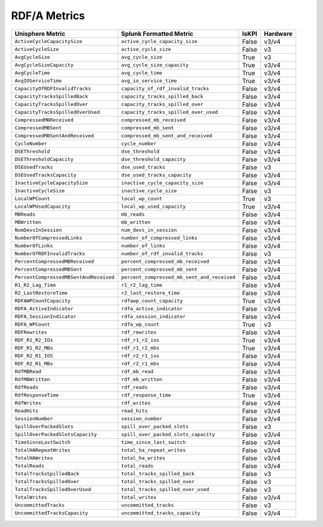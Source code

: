 RDF/A Metrics
=============
+-------------------------------------------------------+-------------------------------------------------------+-----------+-------------+
| **Unisphere Metric**                                  | **Splunk Formatted Metric**                           | **IsKPI** | **Hardware**|
+-------------------------------------------------------+-------------------------------------------------------+-----------+-------------+
| ``ActiveCycleCapacitySize``                           | ``active_cycle_capacity_size``                        | False     | v3/v4       |
+-------------------------------------------------------+-------------------------------------------------------+-----------+-------------+
| ``ActiveCycleSize``                                   | ``active_cycle_size``                                 | False     | v3          |
+-------------------------------------------------------+-------------------------------------------------------+-----------+-------------+
| ``AvgCycleSize``                                      | ``avg_cycle_size``                                    | True      | v3          |
+-------------------------------------------------------+-------------------------------------------------------+-----------+-------------+
| ``AvgCycleSizeCapacity``                              | ``avg_cycle_size_capacity``                           | True      | v3/v4       |
+-------------------------------------------------------+-------------------------------------------------------+-----------+-------------+
| ``AvgCycleTime``                                      | ``avg_cycle_time``                                    | True      | v3/v4       |
+-------------------------------------------------------+-------------------------------------------------------+-----------+-------------+
| ``AvgIOServiceTime``                                  | ``avg_io_service_time``                               | True      | v3/v4       |
+-------------------------------------------------------+-------------------------------------------------------+-----------+-------------+
| ``CapacityOfRDFInvalidTracks``                        | ``capacity_of_rdf_invalid_tracks``                    | False     | v3/v4       |
+-------------------------------------------------------+-------------------------------------------------------+-----------+-------------+
| ``CapacityTracksSpilledBack``                         | ``capacity_tracks_spilled_back``                      | False     | v3/v4       |
+-------------------------------------------------------+-------------------------------------------------------+-----------+-------------+
| ``CapacityTracksSpilledOver``                         | ``capacity_tracks_spilled_over``                      | False     | v3/v4       |
+-------------------------------------------------------+-------------------------------------------------------+-----------+-------------+
| ``CapacityTracksSpilledOverUsed``                     | ``capacity_tracks_spilled_over_used``                 | False     | v3/v4       |
+-------------------------------------------------------+-------------------------------------------------------+-----------+-------------+
| ``CompressedMBReceived``                              | ``compressed_mb_received``                            | False     | v3/v4       |
+-------------------------------------------------------+-------------------------------------------------------+-----------+-------------+
| ``CompressedMBSent``                                  | ``compressed_mb_sent``                                | False     | v3/v4       |
+-------------------------------------------------------+-------------------------------------------------------+-----------+-------------+
| ``CompressedMBSentAndReceived``                       | ``compressed_mb_sent_and_received``                   | False     | v3/v4       |
+-------------------------------------------------------+-------------------------------------------------------+-----------+-------------+
| ``CycleNumber``                                       | ``cycle_number``                                      | False     | v3/v4       |
+-------------------------------------------------------+-------------------------------------------------------+-----------+-------------+
| ``DSEThreshold``                                      | ``dse_threshold``                                     | False     | v3/v4       |
+-------------------------------------------------------+-------------------------------------------------------+-----------+-------------+
| ``DSEThresholdCapacity``                              | ``dse_threshold_capacity``                            | False     | v3/v4       |
+-------------------------------------------------------+-------------------------------------------------------+-----------+-------------+
| ``DSEUsedTracks``                                     | ``dse_used_tracks``                                   | False     | v3          |
+-------------------------------------------------------+-------------------------------------------------------+-----------+-------------+
| ``DSEUsedTracksCapacity``                             | ``dse_used_tracks_capacity``                          | False     | v3/v4       |
+-------------------------------------------------------+-------------------------------------------------------+-----------+-------------+
| ``InactiveCycleCapacitySize``                         | ``inactive_cycle_capacity_size``                      | False     | v3/v4       |
+-------------------------------------------------------+-------------------------------------------------------+-----------+-------------+
| ``InactiveCycleSize``                                 | ``inactive_cycle_size``                               | False     | v3          |
+-------------------------------------------------------+-------------------------------------------------------+-----------+-------------+
| ``LocalWPCount``                                      | ``local_wp_count``                                    | True      | v3          |
+-------------------------------------------------------+-------------------------------------------------------+-----------+-------------+
| ``LocalWPUsedCapacity``                               | ``local_wp_used_capacity``                            | True      | v3/v4       |
+-------------------------------------------------------+-------------------------------------------------------+-----------+-------------+
| ``MBReads``                                           | ``mb_reads``                                          | False     | v3/v4       |
+-------------------------------------------------------+-------------------------------------------------------+-----------+-------------+
| ``MBWritten``                                         | ``mb_written``                                        | False     | v3/v4       |
+-------------------------------------------------------+-------------------------------------------------------+-----------+-------------+
| ``NumDevsInSession``                                  | ``num_devs_in_session``                               | False     | v3/v4       |
+-------------------------------------------------------+-------------------------------------------------------+-----------+-------------+
| ``NumberOfCompressedLinks``                           | ``number_of_compressed_links``                        | False     | v3/v4       |
+-------------------------------------------------------+-------------------------------------------------------+-----------+-------------+
| ``NumberOfLinks``                                     | ``number_of_links``                                   | False     | v3/v4       |
+-------------------------------------------------------+-------------------------------------------------------+-----------+-------------+
| ``NumberOfRDFInvalidTracks``                          | ``number_of_rdf_invalid_tracks``                      | False     | v3          |
+-------------------------------------------------------+-------------------------------------------------------+-----------+-------------+
| ``PercentCompressedMBReceived``                       | ``percent_compressed_mb_received``                    | False     | v3/v4       |
+-------------------------------------------------------+-------------------------------------------------------+-----------+-------------+
| ``PercentCompressedMBSent``                           | ``percent_compressed_mb_sent``                        | False     | v3/v4       |
+-------------------------------------------------------+-------------------------------------------------------+-----------+-------------+
| ``PercentCompressedMBSentAndReceived``                | ``percent_compressed_mb_sent_and_received``           | False     | v3/v4       |
+-------------------------------------------------------+-------------------------------------------------------+-----------+-------------+
| ``R1_R2_Lag_Time``                                    | ``r1_r2_lag_time``                                    | False     | v3/v4       |
+-------------------------------------------------------+-------------------------------------------------------+-----------+-------------+
| ``R2_LastRestoreTime``                                | ``r2_last_restore_time``                              | False     | v3/v4       |
+-------------------------------------------------------+-------------------------------------------------------+-----------+-------------+
| ``RDFAWPCountCapacity``                               | ``rdfawp_count_capacity``                             | True      | v3/v4       |
+-------------------------------------------------------+-------------------------------------------------------+-----------+-------------+
| ``RDFA_ActiveIndicator``                              | ``rdfa_active_indicator``                             | False     | v3/v4       |
+-------------------------------------------------------+-------------------------------------------------------+-----------+-------------+
| ``RDFA_SessionIndicator``                             | ``rdfa_session_indicator``                            | False     | v3/v4       |
+-------------------------------------------------------+-------------------------------------------------------+-----------+-------------+
| ``RDFA_WPCount``                                      | ``rdfa_wp_count``                                     | True      | v3          |
+-------------------------------------------------------+-------------------------------------------------------+-----------+-------------+
| ``RDFRewrites``                                       | ``rdf_rewrites``                                      | False     | v3/v4       |
+-------------------------------------------------------+-------------------------------------------------------+-----------+-------------+
| ``RDF_R1_R2_IOs``                                     | ``rdf_r1_r2_ios``                                     | True      | v3/v4       |
+-------------------------------------------------------+-------------------------------------------------------+-----------+-------------+
| ``RDF_R1_R2_MBs``                                     | ``rdf_r1_r2_mbs``                                     | True      | v3/v4       |
+-------------------------------------------------------+-------------------------------------------------------+-----------+-------------+
| ``RDF_R2_R1_IOS``                                     | ``rdf_r2_r1_ios``                                     | False     | v3/v4       |
+-------------------------------------------------------+-------------------------------------------------------+-----------+-------------+
| ``RDF_R2_R1_MBs``                                     | ``rdf_r2_r1_mbs``                                     | False     | v3/v4       |
+-------------------------------------------------------+-------------------------------------------------------+-----------+-------------+
| ``RdfMBRead``                                         | ``rdf_mb_read``                                       | False     | v3/v4       |
+-------------------------------------------------------+-------------------------------------------------------+-----------+-------------+
| ``RdfMBWritten``                                      | ``rdf_mb_written``                                    | False     | v3/v4       |
+-------------------------------------------------------+-------------------------------------------------------+-----------+-------------+
| ``RdfReads``                                          | ``rdf_reads``                                         | False     | v3/v4       |
+-------------------------------------------------------+-------------------------------------------------------+-----------+-------------+
| ``RdfResponseTime``                                   | ``rdf_response_time``                                 | True      | v3/v4       |
+-------------------------------------------------------+-------------------------------------------------------+-----------+-------------+
| ``RdfWrites``                                         | ``rdf_writes``                                        | False     | v3/v4       |
+-------------------------------------------------------+-------------------------------------------------------+-----------+-------------+
| ``ReadHits``                                          | ``read_hits``                                         | False     | v3/v4       |
+-------------------------------------------------------+-------------------------------------------------------+-----------+-------------+
| ``SessionNumber``                                     | ``session_number``                                    | False     | v3/v4       |
+-------------------------------------------------------+-------------------------------------------------------+-----------+-------------+
| ``SpillOverPackedSlots``                              | ``spill_over_packed_slots``                           | False     | v3          |
+-------------------------------------------------------+-------------------------------------------------------+-----------+-------------+
| ``SpillOverPackedSlotsCapacity``                      | ``spill_over_packed_slots_capacity``                  | False     | v3/v4       |
+-------------------------------------------------------+-------------------------------------------------------+-----------+-------------+
| ``TimeSinceLastSwitch``                               | ``time_since_last_switch``                            | False     | v3/v4       |
+-------------------------------------------------------+-------------------------------------------------------+-----------+-------------+
| ``TotalHARepeatWrites``                               | ``total_ha_repeat_writes``                            | False     | v3/v4       |
+-------------------------------------------------------+-------------------------------------------------------+-----------+-------------+
| ``TotalHAWrites``                                     | ``total_ha_writes``                                   | False     | v3/v4       |
+-------------------------------------------------------+-------------------------------------------------------+-----------+-------------+
| ``TotalReads``                                        | ``total_reads``                                       | False     | v3/v4       |
+-------------------------------------------------------+-------------------------------------------------------+-----------+-------------+
| ``TotalTracksSpilledBack``                            | ``total_tracks_spilled_back``                         | False     | v3          |
+-------------------------------------------------------+-------------------------------------------------------+-----------+-------------+
| ``TotalTracksSpilledOver``                            | ``total_tracks_spilled_over``                         | False     | v3          |
+-------------------------------------------------------+-------------------------------------------------------+-----------+-------------+
| ``TotalTracksSpilledOverUsed``                        | ``total_tracks_spilled_over_used``                    | False     | v3          |
+-------------------------------------------------------+-------------------------------------------------------+-----------+-------------+
| ``TotalWrites``                                       | ``total_writes``                                      | False     | v3/v4       |
+-------------------------------------------------------+-------------------------------------------------------+-----------+-------------+
| ``UncommittedTracks``                                 | ``uncommitted_tracks``                                | False     | v3          |
+-------------------------------------------------------+-------------------------------------------------------+-----------+-------------+
| ``UncommittedTracksCapacity``                         | ``uncommitted_tracks_capacity``                       | False     | v3/v4       |
+-------------------------------------------------------+-------------------------------------------------------+-----------+-------------+